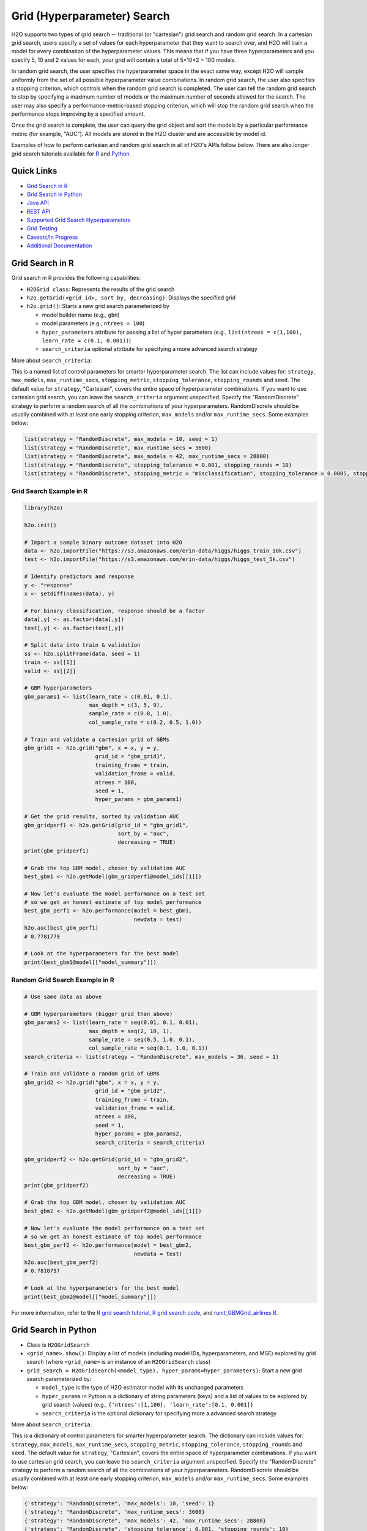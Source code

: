 Grid (Hyperparameter) Search
============================


H2O supports two types of grid search -- traditional (or "cartesian") grid search and random grid search.  In a cartesian grid search, users specify a set of values for each hyperparameter that they want to search over, and H2O will train a model for every combination of the hyperparameter values.  This means that if you have three hyperparameters and you specify 5, 10 and 2 values for each, your grid will contain a total of 5*10*2 = 100 models.

In random grid search, the user specifies the hyperparameter space in the exact same way, except H2O will sample uniformly from the set of all possible hyperparameter value combinations.  In random grid search, the user also specifies a stopping criterion, which controls when the random grid search is completed.  The user can tell the random grid search to stop by specifying a maximum number of models or the maximum number of seconds allowed for the search.  The user may also specify a performance-metric-based stopping criterion, which will stop the random grid search when the performance stops improving by a specified amount. 

Once the grid search is complete, the user can query the grid object and sort the models by a particular performance metric (for example, "AUC").  All models are stored in the H2O cluster and are accessible by model id.

Examples of how to perform cartesian and random grid search in all of H2O's APIs follow below.  There are also longer grid search tutorials available for `R <https://github.com/h2oai/h2o-tutorials/blob/master/h2o-open-tour-2016/chicago/grid-search-model-selection.R>`__ and `Python <https://github.com/h2oai/h2o-tutorials/blob/master/h2o-open-tour-2016/chicago/grid-search-model-selection.ipynb>`__.

Quick Links
-----------

- `Grid Search in R <#grid-search-in-r>`__
- `Grid Search in Python <#grid-search-in-python>`__
- `Java API <#grid-search-java-api>`__
- `REST API <#rest-api>`__
- `Supported Grid Search Hyperparameters <#supported-grid-search-hyperparameters>`__
- `Grid Testing <#grid-testing>`__
- `Caveats/In Progress <#caveats-in-progress>`__
- `Additional Documentation <#additional-documentation>`__


Grid Search in R
----------------

Grid search in R provides the following capabilities:

-  ``H2OGrid class``: Represents the results of the grid search
-  ``h2o.getGrid(<grid_id>, sort_by, decreasing)``: Displays the
   specified grid
-  ``h2o.grid()``: Starts a new grid search parameterized by

   -  model builder name (e.g., ``gbm``)
   -  model parameters (e.g., ``ntrees = 100``)
   -  ``hyper_parameters`` attribute for passing a list of hyper
      parameters (e.g., ``list(ntrees = c(1,100), learn_rate = c(0.1, 0.001))``)
   -  ``search_criteria`` optional attribute for specifying a more
      advanced search strategy  

More about ``search_criteria``:  

This is a named list of control parameters for smarter hyperparameter search.  The list can include values for: ``strategy``, ``max_models``, ``max_runtime_secs``, ``stopping_metric``, ``stopping_tolerance``, ``stopping_rounds`` and ``seed``. The default value for ``strategy``, "Cartesian", covers the entire space of hyperparameter combinations.  If you want to use cartesian grid search, you can leave the ``search_criteria`` argument unspecified.  Specify the "RandomDiscrete" strategy to perform a random search of all the combinations of your hyperparameters. RandomDiscrete should be usually combined with at least one early stopping criterion, ``max_models`` and/or ``max_runtime_secs``.  Some examples below:

.. code:: r

    list(strategy = "RandomDiscrete", max_models = 10, seed = 1)
    list(strategy = "RandomDiscrete", max_runtime_secs = 3600)
    list(strategy = "RandomDiscrete", max_models = 42, max_runtime_secs = 28800)
    list(strategy = "RandomDiscrete", stopping_tolerance = 0.001, stopping_rounds = 10)
    list(strategy = "RandomDiscrete", stopping_metric = "misclassification", stopping_tolerance = 0.0005, stopping_rounds = 5)




Grid Search Example in R
~~~~~~~~~~~~~~~~~~~~~~~~

.. code:: r

    library(h2o)

    h2o.init()

    # Import a sample binary outcome dataset into H2O
    data <- h2o.importFile("https://s3.amazonaws.com/erin-data/higgs/higgs_train_10k.csv")
    test <- h2o.importFile("https://s3.amazonaws.com/erin-data/higgs/higgs_test_5k.csv")

    # Identify predictors and response
    y <- "response"
    x <- setdiff(names(data), y)

    # For binary classification, response should be a factor
    data[,y] <- as.factor(data[,y])
    test[,y] <- as.factor(test[,y])

    # Split data into train & validation
    ss <- h2o.splitFrame(data, seed = 1)
    train <- ss[[1]]
    valid <- ss[[2]]

    # GBM hyperparameters
    gbm_params1 <- list(learn_rate = c(0.01, 0.1),
                        max_depth = c(3, 5, 9),
                        sample_rate = c(0.8, 1.0),
                        col_sample_rate = c(0.2, 0.5, 1.0))

    # Train and validate a cartesian grid of GBMs
    gbm_grid1 <- h2o.grid("gbm", x = x, y = y,
                          grid_id = "gbm_grid1",
                          training_frame = train,
                          validation_frame = valid,
                          ntrees = 100,
                          seed = 1,
                          hyper_params = gbm_params1)

    # Get the grid results, sorted by validation AUC
    gbm_gridperf1 <- h2o.getGrid(grid_id = "gbm_grid1", 
                                 sort_by = "auc", 
                                 decreasing = TRUE)
    print(gbm_gridperf1)

    # Grab the top GBM model, chosen by validation AUC
    best_gbm1 <- h2o.getModel(gbm_gridperf1@model_ids[[1]])

    # Now let's evaluate the model performance on a test set
    # so we get an honest estimate of top model performance
    best_gbm_perf1 <- h2o.performance(model = best_gbm1, 
                                      newdata = test)
    h2o.auc(best_gbm_perf1)
    # 0.7781779

    # Look at the hyperparameters for the best model
    print(best_gbm1@model[["model_summary"]])




Random Grid Search Example in R
~~~~~~~~~~~~~~~~~~~~~~~~~~~~~~~

.. code:: r

    # Use same data as above

    # GBM hyperparameters (bigger grid than above)
    gbm_params2 <- list(learn_rate = seq(0.01, 0.1, 0.01),
                        max_depth = seq(2, 10, 1),
                        sample_rate = seq(0.5, 1.0, 0.1),
                        col_sample_rate = seq(0.1, 1.0, 0.1))
    search_criteria <- list(strategy = "RandomDiscrete", max_models = 36, seed = 1)

    # Train and validate a random grid of GBMs
    gbm_grid2 <- h2o.grid("gbm", x = x, y = y,
                          grid_id = "gbm_grid2",
                          training_frame = train,
                          validation_frame = valid,
                          ntrees = 100,
                          seed = 1,
                          hyper_params = gbm_params2,
                          search_criteria = search_criteria)

    gbm_gridperf2 <- h2o.getGrid(grid_id = "gbm_grid2", 
                                 sort_by = "auc", 
                                 decreasing = TRUE)
    print(gbm_gridperf2)

    # Grab the top GBM model, chosen by validation AUC
    best_gbm2 <- h2o.getModel(gbm_gridperf2@model_ids[[1]])

    # Now let's evaluate the model performance on a test set
    # so we get an honest estimate of top model performance
    best_gbm_perf2 <- h2o.performance(model = best_gbm2, 
                                      newdata = test)
    h2o.auc(best_gbm_perf2)
    # 0.7810757

    # Look at the hyperparameters for the best model
    print(best_gbm2@model[["model_summary"]])



For more information, refer to the `R grid search tutorial <https://github.com/h2oai/h2o-tutorials/blob/master/h2o-open-tour-2016/chicago/grid-search-model-selection.R>`__, `R grid search code <https://github.com/h2oai/h2o-3/blob/master/h2o-r/h2o-package/R/grid.R>`__, and `runit\_GBMGrid\_airlines.R <https://github.com/h2oai/h2o-3/blob/master/h2o-r/tests/testdir_algos/gbm/runit_GBMGrid_airlines.R>`__.


Grid Search in Python
---------------------

-  Class is ``H2OGridSearch``
-  ``<grid_name>.show()``: Display a list of models (including model
   IDs, hyperparameters, and MSE) explored by grid search (where
   ``<grid_name>`` is an instance of an ``H2OGridSearch`` class)
-  ``grid_search = H2OGridSearch(<model_type), hyper_params=hyper_parameters)``:
   Start a new grid search parameterized by:

   -  ``model_type`` is the type of H2O estimator model with its
      unchanged parameters
   -  ``hyper_params`` in Python is a dictionary of string parameters
      (keys) and a list of values to be explored by grid search (values)
      (e.g., ``{'ntrees':[1,100], 'learn_rate':[0.1, 0.001]}``
   -  ``search_criteria`` is the optional dictionary for specifying more a
      advanced search strategy


More about ``search_criteria``:  

This is a dictionary of control parameters for smarter hyperparameter search.  The dictionary can include values for: ``strategy``, ``max_models``, ``max_runtime_secs``, ``stopping_metric``, ``stopping_tolerance``, ``stopping_rounds`` and ``seed``. The default value for ``strategy``, "Cartesian", covers the entire space of hyperparameter combinations.  If you want to use cartesian grid search, you can leave the ``search_criteria`` argument unspecified.  Specify the "RandomDiscrete" strategy to perform a random search of all the combinations of your hyperparameters. RandomDiscrete should be usually combined with at least one early stopping criterion, ``max_models`` and/or ``max_runtime_secs``.  Some examples below:

.. code:: python

    {'strategy': "RandomDiscrete", 'max_models': 10, 'seed': 1}
    {'strategy': "RandomDiscrete", 'max_runtime_secs': 3600}
    {'strategy': "RandomDiscrete", 'max_models': 42, 'max_runtime_secs': 28800}
    {'strategy': "RandomDiscrete", 'stopping_tolerance': 0.001, 'stopping_rounds': 10}
    {'strategy': "RandomDiscrete", 'stopping_metric': "misclassification", 'stopping_tolerance': 0.0005, 'stopping_rounds': 5}


Grid Search Example in Python
~~~~~~~~~~~~~~~~~~~~~~~~~~~~~

.. code:: python

    import h2o
    from h2o.estimators.gbm import H2OGradientBoostingEstimator
    from h2o.grid.grid_search import H2OGridSearch

    h2o.init()

    # Import a sample binary outcome dataset into H2O
    data = h2o.import_file("https://s3.amazonaws.com/erin-data/higgs/higgs_train_10k.csv")
    test = h2o.import_file("https://s3.amazonaws.com/erin-data/higgs/higgs_test_5k.csv")

    # Identify predictors and response
    x = data.columns
    y = "response"
    x.remove(y)

    # For binary classification, response should be a factor
    data[y] = data[y].asfactor()
    test[y] = test[y].asfactor()

    # Split data into train & validation
    ss = data.split_frame(seed = 1)
    train = ss[0]
    valid = ss[1]

    # GBM hyperparameters
    gbm_params1 = {'learn_rate': [0.01, 0.1], 
                    'max_depth': [3, 5, 9],
                    'sample_rate': [0.8, 1.0],
                    'col_sample_rate': [0.2, 0.5, 1.0]}

    # Train and validate a cartesian grid of GBMs
    gbm_grid1 = H2OGridSearch(model=H2OGradientBoostingEstimator,
                              grid_id='gbm_grid1',
                              hyper_params=gbm_params1)
    gbm_grid1.train(x=x, y=y, 
                    training_frame=train, 
                    validation_frame=valid, 
                    ntrees=100,
                    seed=1)

    # Get the grid results, sorted by validation AUC
    gbm_gridperf1 = gbm_grid1.get_grid(sort_by='auc', decreasing=True)
    gbm_gridperf1

    # Grab the top GBM model, chosen by validation AUC
    best_gbm1 = gbm_gridperf1.models[0]

    # Now let's evaluate the model performance on a test set
    # so we get an honest estimate of top model performance
    best_gbm_perf1 = best_gbm1.model_performance(test)

    best_gbm_perf1.auc()
    # 0.7781778619721595



Random Grid Search Example in Python
~~~~~~~~~~~~~~~~~~~~~~~~~~~~~~~~~~~~

.. code:: python

    # Use same data as above

    # GBM hyperparameters
    gbm_params2 = {'learn_rate': [i * 0.01 for i in range(1, 11)],  
                    'max_depth': list(range(2, 11)),
                    'sample_rate': [i * 0.1 for i in range(5, 11)], 
                    'col_sample_rate': [i * 0.1 for i in range(1, 11)]}

    # Search criteria
    search_criteria = {'strategy': 'RandomDiscrete', 'max_models': 36, 'seed': 1} 

    # Train and validate a random grid of GBMs
    gbm_grid2 = H2OGridSearch(model=H2OGradientBoostingEstimator,
                              grid_id='gbm_grid2',
                              hyper_params=gbm_params2,
                              search_criteria=search_criteria)
    gbm_grid2.train(x=x, y=y, 
                    training_frame=train, 
                    validation_frame=valid, 
                    ntrees=100,
                    seed=1)

    # Get the grid results, sorted by validation AUC
    gbm_gridperf2 = gbm_grid2.get_grid(sort_by='auc', decreasing=True)
    gbm_gridperf2

    # Grab the top GBM model, chosen by validation AUC
    best_gbm2 = gbm_gridperf2.models[0]

    # Now let's evaluate the model performance on a test set
    # so we get an honest estimate of top model performance
    best_gbm_perf2 = best_gbm2.model_performance(test)

    best_gbm_perf2.auc()
    # 0.7810757307013204



For more information, refer to the `Python grid search tutorial <https://github.com/h2oai/h2o-tutorials/blob/master/h2o-open-tour-2016/chicago/grid-search-model-selection.ipynb>`__, `Python grid search code <https://github.com/h2oai/h2o-3/blob/master/h2o-py/h2o/grid/grid_search.py>`__, and `pyunit\_benign\_glm\_grid.py <https://github.com/h2oai/h2o-3/blob/master/h2o-py/tests/testdir_algos/glm/pyunit_benign_glm_grid.py>`__.

Grid Search Java API
--------------------

Each parameter exposed by the schema can specify if it is supported by
grid search by including the attribute ``gridable=true`` in the schema
@API annotation. In any case, the Java API does not restrict the
parameters supported by grid search.

There are two core entities: ``Grid`` and ``GridSearch``. ``GridSeach``
is a job-building ``Grid`` object and is defined by the user's model
factory and the `hyperspace walk
strategy <https://en.wikipedia.org/wiki/Hyperparameter_optimization>`__.
The model factory must be defined for each supported model type (DRF,
GBM, DL, and K-means). The hyperspace walk strategy specifies how the
user-defined space of hyperparameters is traversed. The space
definition is not limited. For each point in hyperspace, model
parameters of the specified type are produced.

The implementation supports a simple cartesian grid search as well as
random search with several different stopping criteria. Grid build
triggers a new model builder job for each hyperspace point returned by
the walk strategy. If the model builder job fails, the resulting model
is ignored; however, it can still be tracked in the job list, and errors
are returned in the grid build result.

Model builder jobs are run serially in sequential order. More advanced
job scheduling schemes are under development. Note that in cases of true
big data, sequential scheduling will yield the highest performance. It is
only with a large cluster and small data that concurrent scheduling will
improve performance.

The grid object contains the results of the grid search: a list of model
keys produced by the grid search as well as any errors, and a table of
metrics for each succesful model. The grid object publishes a simple API
to get the models.

Launch the grid search by specifying:

-  the common model hyperparameters (parameter values that will be
   common across all models in the search)
-  the search hyperparameters (a map ``<parameterName, listOfValues>``
   that defines the parameter spaces to traverse)
-  optionally, search criteria (an instance of
   ``HyperSpaceSearchCriteria``)

The Java API can grid search any parameters defined in the model
parameter's class (e.g., ``GBMParameters``). Paramters that are
appropriate for gridding are marked by the @API parameter, but this is
not enforced by the framework.

Additional methods are available in the model builder to support
creation of model parameters and configuration. This eliminates the
requirement of the previous implementation where each gridable value was
represented as a ``double``. This also allows users to specify different
building strategies for model parameters. For example, the REST layer
uses a builder that validates parameters against the model parameter's
schema, where the Java API uses a simple reflective builder. Additional
reflections support is provided by PojoUtils (methods ``setField``,
``getFieldValue``).

Example
~~~~~~~

.. code:: java

    HashMap<String, Object[]> hyperParms = new HashMap<>();
    hyperParms.put("_ntrees", new Integer[]{1, 2});
    hyperParms.put("_distribution", new DistributionFamily[]{DistributionFamily.multinomial});
    hyperParms.put("_max_depth", new Integer[]{1, 2, 5});
    hyperParms.put("_learn_rate", new Float[]{0.01f, 0.1f, 0.3f});

    // Setup common model parameters
    GBMModel.GBMParameters params = new GBMModel.GBMParameters();
    params._train = fr._key;
    params._response_column = "cylinders";
    // Trigger new grid search job, block for results and get the resulting grid object
    GridSearch gs =
     GridSearch.startGridSearch(params, hyperParms, GBM_MODEL_FACTORY, new HyperSpaceSearchCriteria.CartesianSearchCriteria());
    Grid grid = (Grid) gs.get();

Exposing grid search end-point for a new algorithm
~~~~~~~~~~~~~~~~~~~~~~~~~~~~~~~~~~~~~~~~~~~~~~~~~~

In the following example, the PCA algorithm has been implemented, and we
would like to expose the algorithm via REST API. The following aspects
are assumed:

-  The PCA model builder is called ``PCA``
-  The PCA parameters are defined in a class called ``PCAParameters``
-  The PCA parameters schema is called ``PCAParametersV3``

To add support for PCA grid search:

1. Add the PCA model build factory into the ``hex.grid.ModelFactories``
   class:

  ::

	class ModelFactories {
	 /* ... */
	 public static ModelFactory<PCAModel.PCAParameters>
	   PCA_MODEL_FACTORY =
	   new ModelFactory<PCAModel.PCAParametners>() {
	     @Override
	     public String getModelName() {
	       return "PCA";
	     }
	     @Override
	     public ModelBuilder buildModel(PCAModel.PCAParameters params) {
	       return new PCA(params);
	     }
	  };
	}

2. Add the PCA REST end-point schema:

  ::

	public class PCAGridSearchV99 extends GridSearchSchema<PCAGridSearchHandler.PCAGrid,
	 PCAGridSearchV99,
	 PCAModel.PCAParameters,
	 PCAV3.PCAParametersV3> {
	}

3. Add the PCA REST end-point handler:

   ::

    public class PCAGridSearchHandler
     extends GridSearchHandler<PCAGridSearchHandler.PCAGrid,
     PCAGridSearchV99,
     PCAModel.PCAParameters,
     PCAV3.PCAParametersV3> {

       public PCAGridSearchV99 train(int version, PCAGridSearchV99 gridSearchSchema) {
         return super.do_train(version, gridSearchSchema);
       }

       @Override
       protected ModelFactory<PCAModel.PCAParameters> getModelFactory() {
         return ModelFactories.PCA_MODEL_FACTORY;
       }

       @Deprecated
       public static class PCAGrid extends Grid<PCAModel.PCAParameters> {

         public PCAGrid() {
           super(null, null, null, null);
         }
       }
    }

4. Register the REST end-point in the register factory
   ``hex.api.Register``:

  ::

    public class Register extends AbstractRegister {
      @Override
      public void register() {
        // ...
        H2O.registerPOST("/99/Grid/pca", PCAGridSearchHandler.class, "train", "Run grid search for PCA model.");
        // ...
      }
    }


REST API
--------

The current implementation of the grid search REST API exposes the
following endpoints:

-  ``GET /<version>/Grids``: List available grids, with optional
   parameters to sort the list by model metric such as MSE
-  ``GET /<version>/Grids/<grid_id>``: Return specified grid
-  ``POST /<version>/Grids/<algo_name>``: Start a new grid search

   -  ``<algo_name>``: Supported algorithm values are
      ``{glm, gbm, drf, kmeans, deeplearning}``

Endpoints accept model-specific parameters (e.g.,
`GBMParametersV3 <https://github.com/h2oai/h2o-3/blob/master/h2o-algos/src/main/java/hex/schemas/GBMV3.java>`__)
and an additional parameter called ``hyper_parameters``, which contains a
dictionary of the hyperparameters that will be searched. In this
dictionary, an array of values is specified for each searched
hyperparameter.

.. code:: json

    {
      "ntrees":[1,5],
      "learn_rate":[0.1,0.01]
    }

An optional ``search_criteria`` dictionary specifies options for
controlling more advanced search strategies. Currently, full
``Cartesian`` is the default. ``RandomDiscrete`` allows a random search
over the hyperparameter space with three ways of specifying when to
stop the search: max number of models, max time, and metric-based early
stopping (e.g., stop if MSE hasn't improved by 0.0001 over the 5 best
models). An example is:

.. code:: json

    {
      "strategy": "RandomDiscrete",
      "max_runtime_secs": 600,
      "max_models": 100,
      "stopping_metric": "AUTO",
      "stopping_tolerance": 0.00001,
      "stopping_rounds": 5,
      "seed": 123456
    }

With grid search, each model is built sequentially, allowing users to
view each model as it is built.

Example
~~~~~~~

Invoke a new GBM model grid search by POSTing the following request to
``/99/Grid/gbm``:

.. code:: json

    parms:{hyper_parameters={"ntrees":[1,5],"learn_rate":[0.1,0.01]}, training_frame="filefd41fe7ac0b_csv_1.hex_2", grid_id="gbm_grid_search", response_column="Species"", ignored_columns=[""]}


Supported Grid Search Hyperparameters
-------------------------------------

The following hyperparameters are supported by grid search.

Aggregator Hyperparameters
~~~~~~~~~~~~~~~~~~~~~~~~~~

-  ``k``
-  ``max_iterations``
-  ``pca_method``
-  ``radius_scale``
-  ``transform``

AutoML Hyperparameters
~~~~~~~~~~~~~~~~~~~~~~

- ``keep_cross_validation_models``

Common Hyperparameters
~~~~~~~~~~~~~~~~~~~~~~

-  ``fold_assignment``
-  ``fold_column``
-  ``max_runtime_secs``
-  ``offset_column``
-  ``stopping_metric``
-  ``stopping_rounds``
-  ``stopping_tolerance``
-  ``weights_column``

Deep Learning Hyperparameters
~~~~~~~~~~~~~~~~~~~~~~~~~~~~~

-  ``activation``
-  ``adaptive_rate``
-  ``average_activation``
-  ``balance_classes``
-  ``categorical_encoding``
-  ``classification_stop``
-  ``class_sampling_factors``
-  ``col_major``
-  ``distribution``
-  ``elastic_averaging_moving_rate``
-  ``elastic_averaging_regularization``
-  ``elastic_averaging``
-  ``epochs``
-  ``epsilon``
-  ``fast_mode``
-  ``force_load_balance``
-  ``hidden_dropout_ratios``
-  ``hidden``
-  ``initial_biases``
-  ``initial_weights``
-  ``initial_weight_distribution``
-  ``initial_weight_scale``
-  ``input_dropout_ratio``
-  ``l1``
-  ``l2``
-  ``loss``
-  ``max_after_balance_size``
-  ``max_categorical_features``
-  ``max_w2``
-  ``missing_values_handling``
-  ``momentum_ramp``
-  ``momentum_stable``
-  ``momentum_start``
-  ``nesterov_accelerated_gradient``
-  ``overwrite_with_best_model``
-  ``quantile_alpha``
-  ``quiet_mode``
-  ``rate_annealing``
-  ``rate_decay``
-  ``rate``
-  ``regression_stop``
-  ``replicate_training_data``
-  ``reproducible``
-  ``rho``
-  ``score_duty_cycle``
-  ``score_interval``
-  ``score_training_samples``
-  ``score_validation_samples``
-  ``score_validation_sampling``
-  ``seed``
-  ``shuffle_training_data``
-  ``single_node_mode``
-  ``sparse``
-  ``sparsity_beta``
-  ``standardize``
-  ``target_ratio_comm_to_comp``
-  ``train_samples_per_iteration``
-  ``tweedie_power``
-  ``use_all_factor_levels``
-  ``variable_importances``

DRF Hyperparameters
~~~~~~~~~~~~~~~~~~~

-  ``categorical_encoding``
-  ``mtries``

GBM Hyperparameters
~~~~~~~~~~~~~~~~~~~

-  ``categorical_encoding``
-  ``col_sample_rate``
-  ``distribution``
-  ``huber_alpha``
-  ``learn_rate_annealing``
-  ``learn_rate``
-  ``max_abs_leafnode_pred``
-  ``pred_noise_bandwidth``
-  ``quantile_alpha``
-  ``rand_family``
-  ``rand_link``
-  ``startval``
-  ``tweedie_power``

GLM Hyperparameters
~~~~~~~~~~~~~~~~~~~

-  ``alpha``
-  ``lambda``
-  ``missing_values_handling``
-  ``seed``
-  ``standardize``
-  ``theta``
-  ``tweedie_link_power``
-  ``tweedie_variance_power``

GLRM Hyperparameters
~~~~~~~~~~~~~~~~~~~~

-  ``gamma_x``
-  ``gamma_y``
-  ``init_step_size``
-  ``init``
-  ``k``
-  ``loss_by_col``
-  ``loss``
-  ``max_iterations``
-  ``max_updates``
-  ``min_step_size``
-  ``multi_loss``
-  ``period``
-  ``regularization_x``
-  ``regularization_y``
-  ``seed``
-  ``svd_method``
-  ``transform``

Isolation Forest Hyperparameters
~~~~~~~~~~~~~~~~~~~~~~~~~~~~~~~~

-  ``categorical_encoding``
-  ``max_depth``
-  ``min_rows``
-  ``mtries``
-  ``ntrees``
-  ``sample_rate``
-  ``sample_size``

K-Means Hyperparameters
~~~~~~~~~~~~~~~~~~~~~~~

-  ``categorical_encoding``
-  ``estimate_k``
-  ``init``
-  ``k``
-  ``max_iterations``
-  ``seed``
-  ``standardize``

Naïve Bayes Hyperparameters
~~~~~~~~~~~~~~~~~~~~~~~~~~~

-  ``compute_metrics``
-  ``eps_prob``
-  ``eps_sdev``
-  ``laplace``
-  ``min_prob``
-  ``min_sdev``
-  ``seed``

PCA Hyperparameters
~~~~~~~~~~~~~~~~~~~

-  ``k``
-  ``max_iterations``
-  ``transform``

Shared Tree Hyperparameters
~~~~~~~~~~~~~~~~~~~~~~~~~~~

**Note**: The Shared Tree hyperparameters apply to DRF and GBM.

-  ``balance_classes``
-  ``class_sampling_factors``
-  ``col_sample_rate_change_per_level``
-  ``col_sample_rate_per_tree``
-  ``histogram_type``
-  ``max_after_balance_size``
-  ``max_depth``
-  ``min_rows``
-  ``min_split_improvement``
-  ``nbins_cats``
-  ``nbins_top_level``
-  ``nbins``
-  ``ntrees``
-  ``sample_rate_per_class``
-  ``sample_rate``
-  ``seed``

SVM Hyperparameters
~~~~~~~~~~~~~~~~~~~

-  ``gamma``
-  ``hyper_param``
-  ``seed``

XGBoost Hyperparameters
~~~~~~~~~~~~~~~~~~~~~~~

-  ``booster``
-  ``categorical_encoding``
-  ``col_sample_by_level``
-  ``col_sample_rate_per tree``
-  ``col_sample_rate``
-  ``colsample_bytree``
-  ``distribution``
-  ``eta``
-  ``gamma``
-  ``grow_policy``
-  ``learn_rate``
-  ``max_abs_leafnode_pred``
-  ``max_delta_step``
-  ``max_depth``
-  ``min_data_in_leaf``
-  ``min_rows``
-  ``min_split_improvement``
-  ``min_sum_hessian_in_leaf``
-  ``normalize_type``
-  ``ntrees``
-  ``num_leaves``
-  ``one_drop``
-  ``rate_drop``
-  ``reg_lambda``
-  ``sample_rate``
-  ``sample_type``
-  ``seed``
-  ``skip_drop``
-  ``subsample``
-  ``tree_method``
-  ``tweedie_power``

Grid Testing
------------

The current test infrastructure includes:

**R Tests**

-  GBM grids using wine, airlines, and iris datasets verify the
   consistency of results
-  DL grid using the ``hidden`` parameter verifying the passing of
   structured parameters as a list of values
-  Minor R testing support verifying equality of the model's parameters
   against a given list of hyper parameters.

**JUnit Test**

-  Basic tests verifying consistency of the results for DRF, GBM, and
   KMeans
-  JUnit test assertions for grid results

There are tests for the ``RandomDiscrete`` search criteria in
`runit\_GBMGrid\_airlines.R <https://github.com/h2oai/h2o-3/blob/master/h2o-r/tests/testdir_algos/gbm/runit_GBMGrid_airlines.R>`_
and
`pyunit\_benign\_glm\_grid.py <https://github.com/h2oai/h2o-3/blob/master/h2o-py/tests/testdir_algos/glm/pyunit_benign_glm_grid.py>`_.

Caveats/In Progress
-------------------

-  Currently, the schema system requires specific classes instead of
   parameterized classes. For example, the schema definition
   ``Grid<GBMParameters>`` is not supported unless your define the class
   ``GBMGrid extends Grid<GBMParameters>``.
-  Grid Job scheduler is sequential only; schedulers for concurrent
   builds are under development. Note that in cases of true big data
   sequential scheduling will yield the highest performance. It is only
   with a large cluster and small data that concurrent scheduling will
   improve performance.
-  The model builder job and grid jobs are not associated.
-  There is no way to list the hyper space parameters that caused a
   model builder job failure.
- The ``h2o.get_grid()`` (Python) or ``h2o.getGrid()`` (R) function can be called to retrieve a grid search instance. If neither cross-validation nor a validation frame is used in the grid search, then the training metrics will display in the "get grid" output. If a validation frame is passed to the grid, and ``nfolds = 0``, then the validation metrics will display. However, if ``nfolds`` > 1, then cross-validation metrics will display even if a validation frame is provided.

Additional Documentation
------------------------

-  `H2O Core Java Developer Documentation <../h2o-core/javadoc/index.html>`_: The definitive Java API guide
   for the core components of H2O.

-  `H2O Algos Java Developer Documentation <../h2o-algos/javadoc/index.html>`_: The definitive Java API guide
   for the algorithms used by H2O.

-  `Hyperparameter Optimization in H2O <https://github.com/h2oai/h2o-3/blob/master/h2o-docs/src/product/tutorials/random%20hyperparmeter%20search%20and%20roadmap.md>`_: A guide to Grid Search and Random Search in H2O.
